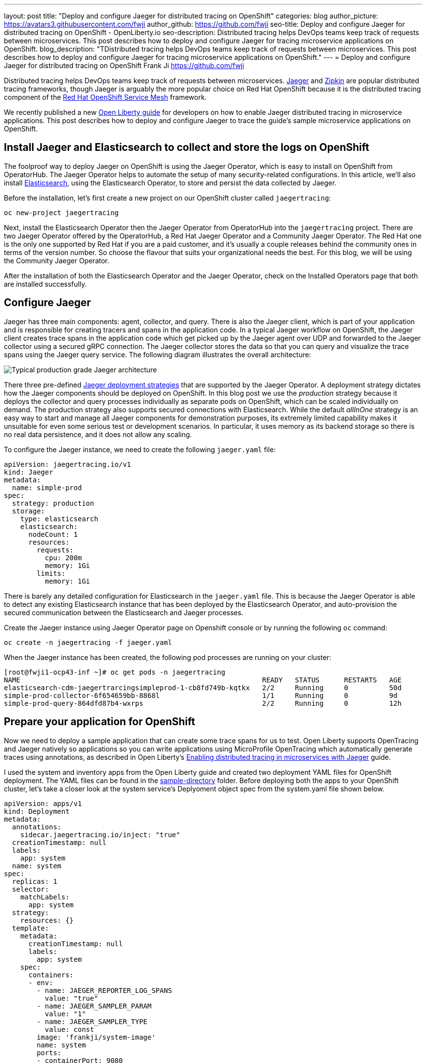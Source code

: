 ---
layout: post
title: "Deploy and configure Jaeger for distributed tracing on OpenShift"
categories: blog
author_picture: https://avatars3.githubusercontent.com/fwji
author_github: https://github.com/fwji
seo-title: Deploy and configure Jaeger for distributed tracing on OpenShift - OpenLiberty.io
seo-description: Distributed tracing helps DevOps teams keep track of requests between microservices. This post describes how to deploy and configure Jaeger for tracing microservice applications on OpenShift.
blog_description: "TDistributed tracing helps DevOps teams keep track of requests between microservices. This post describes how to deploy and configure Jaeger for tracing microservice applications on OpenShift."
---
= Deploy and configure Jaeger for distributed tracing on OpenShift
Frank Ji <https://github.com/fwji>

Distributed tracing helps DevOps teams keep track of requests between microservices. link:https://www.jaegertracing.io/docs/[Jaeger] and link:https://zipkin.io/[Zipkin] are popular distributed tracing frameworks, though Jaeger is arguably the more popular choice on Red Hat OpenShift because it is the distributed tracing component of the link:https://docs.openshift.com/container-platform/4.4/service_mesh/service_mesh_arch/understanding-ossm.html[Red Hat OpenShift Service Mesh] framework.

We recently published a new link:/guides/microprofile-opentracing-jaeger.html[Open Liberty guide] for developers on how to enable Jaeger distributed tracing in microservice applications. This post describes how to deploy and configure Jaeger to trace the guide's sample microservice applications on OpenShift.

== Install Jaeger and Elasticsearch to collect and store the logs on OpenShift

The foolproof way to deploy Jaeger on OpenShift is using the Jaeger Operator, which is easy to install on OpenShift from OperatorHub. The Jaeger Operator helps to automate the setup of many security-related configurations. In this article, we'll also install link:https://www.elastic.co/what-is/elasticsearch[Elasticsearch], using the Elasticsearch Operator, to store and persist the data collected by Jaeger.

Before the installation, let's first create a new project on our OpenShift cluster called `jaegertracing`:

[source, bash]
----
oc new-project jaegertracing
----

Next, install the Elasticsearch Operator then the Jaeger Operator from OperatorHub into the `jaegertracing` project. There are two Jaeger Operator offered by the OperatorHub, a Red Hat Jaeger Operator and a Community Jaeger Operator. The Red Hat one is the only one supported by Red Hat if you are a paid customer, and it's usually a couple releases behind the community ones in terms of the version number. So choose the flavour that suits your organizational needs the best. For this blog, we will be using the Community Jaeger Operator.

After the installation of both the Elasticsearch Operator and the Jaeger Operator, check on the Installed Operators page that both are installed successfully.

== Configure Jaeger

Jaeger has three main components: agent, collector, and query. There is also the Jaeger client, which is part of your application and is responsible for creating tracers and spans in the application code. In a typical Jaeger workflow on OpenShift, the Jaeger client creates trace spans in the application code which get picked up by the Jaeger agent over UDP and forwarded to the Jaeger collector using a secured gRPC connection. The Jaeger collector stores the data so that you can query and visualize the trace spans using the Jaeger query service. The following diagram illustrates the overall architecture:

[.img_border_light]
image::/img/blog/blog_jaeger_architecture.png[Typical production grade Jaeger architecture, align="center"]

There three  pre-defined link:https://docs.openshift.com/container-platform/4.5/jaeger/jaeger_install/rhbjaeger-deploying.html[Jaeger deployment strategies] that are supported by the Jaeger Operator. A deployment strategy dictates how the Jaeger components should be deployed on OpenShift. In this blog post we use the _production_ strategy because it deploys the collector and query processes individually as separate pods on OpenShift, which can be scaled individually on demand. The production strategy also supports secured connections with Elasticsearch. While the default _allInOne_ strategy is an easy way to start and manage all Jaeger components for demonstration purposes, its extremely limited capability makes it unsuitable for even some serious test or development scenarios. In particular, it uses memory as its backend storage so there is no real data persistence, and it does not allow any scaling.

To configure the Jaeger instance, we need to create the following `jaeger.yaml` file:

[source, yaml]
----
apiVersion: jaegertracing.io/v1
kind: Jaeger
metadata:
  name: simple-prod
spec:
  strategy: production
  storage:
    type: elasticsearch
    elasticsearch:
      nodeCount: 1
      resources:
        requests:
          cpu: 200m
          memory: 1Gi
        limits:
          memory: 1Gi
----

There is barely any detailed configuration for Elasticsearch in the `jaeger.yaml` file. This is because the Jaeger Operator is able to detect any existing Elasticsearch instance that has been deployed by the Elasticsearch Operator, and auto-provision the secured communication between the Elasticsearch and Jaeger processes.

Create the Jaeger instance using Jaeger Operator page on Openshift console or by running the following `oc` command:

[source, bash]
----
oc create -n jaegertracing -f jaeger.yaml
----

When the Jaeger instance has been created, the following pod processes are running on your cluster:

```
[root@fwji1-ocp43-inf ~]# oc get pods -n jaegertracing
NAME                                                           READY   STATUS      RESTARTS   AGE
elasticsearch-cdm-jaegertrarcingsimpleprod-1-cb8fd749b-kqtkx   2/2     Running     0          50d
simple-prod-collector-6f654659bb-8868l                         1/1     Running     0          9d
simple-prod-query-864dfd87b4-wxrps                             2/2     Running     0          12h
```

== Prepare your application for OpenShift

Now we need to deploy a sample application that can create some trace spans for us to test. Open Liberty supports OpenTracing and Jaeger natively so applications so you can write applications using MicroProfile OpenTracing which automatically generate traces using annotations, as described in Open Liberty's link:/guides/microprofile-opentracing-jaeger.html[Enabling distributed tracing in microservices with Jaeger] guide.

I used the system and inventory apps from the Open Liberty guide and created two deployment YAML files for OpenShift deployment. The YAML files can be found in the link:https://github.com/fwji/Openshift-Jaeger/tree/master/sample-deployments[sample-directory] folder. Before deploying both the apps to your OpenShift cluster, let's take a closer look at the system service's Deplyoment object spec from the system.yaml file shown below. 

----
apiVersion: apps/v1
kind: Deployment
metadata:
  annotations:
    sidecar.jaegertracing.io/inject: "true"
  creationTimestamp: null
  labels:
    app: system
  name: system
spec:
  replicas: 1
  selector:
    matchLabels:
      app: system
  strategy:
    resources: {}
  template:
    metadata:
      creationTimestamp: null
      labels:
        app: system
    spec:
      containers:
      - env:
        - name: JAEGER_REPORTER_LOG_SPANS
          value: "true"
        - name: JAEGER_SAMPLER_PARAM
          value: "1"
        - name: JAEGER_SAMPLER_TYPE
          value: const
        image: 'frankji/system-image'
        name: system
        ports:
        - containerPort: 9080
        - containerPort: 9443
        resources: {}
      restartPolicy: Always
  test: false
status: {}
----

In the YAML file, the Deployment controller is annotated with `sidecar.jaegertracing.io/inject: "true"` so that the agent is injected as a sidecar container within the application pod. If there are multiple Jaeger instances defined in the working namespace, you have to replace "true" with the Jaeger instance name to specify which Jaeger instance you want your application to be associated with.

The image `frankji/system-image` is a Java application running on Open Liberty with the MicroProfile OpenTracing feature enabled. The configuration also defines some environment variables that are used by the Jaeger client in the sample application. Of the environment variables used, `JAEGER_SAMPLER_TYPE=1` and `JAEGER_SAMPLER_PARAM='const'` are set to make sure that every trace generated by the Jaeger client is sampled by the Jaeger collector. `JAEGER_REPORTER_LOG_SPANS='true'` is set to turn on the logging of the Jaeger client in the Java microservice, so that we know that a trace has been generated.

Now it's time to deploy both the system application and the inventory application to the OpenShift cluster. Download the system.yaml and inventory.yaml from the github repo and run the following command. Before running the command, make sure to replace the namespace and the host name with your own value in the Route object spec in both files
. 
[source, bash]
----
oc create -n jaegertracing -f system.yaml
oc create -n jaegertracing -f inventory.yaml
----

When deployed, you can generate some traces by visiting the following URLs:
- http://{sysyem_route}/system/properties
- http://{inventory_route}/inventory/systems

You should then be able to see the trace spans generated by the application on the Jaeger query UI:
[.img_border_light]
image::/img/blog/blog_jaeger_ui.png[Jaeger tracing spans displayed on Jaeger UI, align="center"]


== Summary

Distributed tracing has become an essential in the world of observability for microservices. With the Jaeger Operator, most users can now start doing distributed tracing on OpenShift with minimum manual configuration. Yet it still offers tons of configurables for advanced users to make use of the full potential of Jaeger.

If you want to learn more about Jaeger, the link:https://www.jaegertracing.io[Jaeger] home page is still the best resource for Jaeger and Jaeger Operator documentation.
